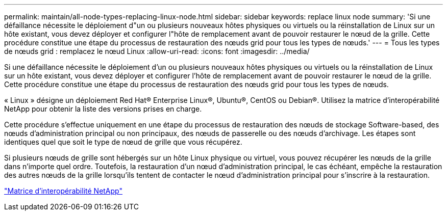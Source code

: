 ---
permalink: maintain/all-node-types-replacing-linux-node.html 
sidebar: sidebar 
keywords: replace linux node 
summary: 'Si une défaillance nécessite le déploiement d"un ou plusieurs nouveaux hôtes physiques ou virtuels ou la réinstallation de Linux sur un hôte existant, vous devez déployer et configurer l"hôte de remplacement avant de pouvoir restaurer le nœud de la grille. Cette procédure constitue une étape du processus de restauration des nœuds grid pour tous les types de nœuds.' 
---
= Tous les types de nœuds grid : remplacez le nœud Linux
:allow-uri-read: 
:icons: font
:imagesdir: ../media/


[role="lead"]
Si une défaillance nécessite le déploiement d'un ou plusieurs nouveaux hôtes physiques ou virtuels ou la réinstallation de Linux sur un hôte existant, vous devez déployer et configurer l'hôte de remplacement avant de pouvoir restaurer le nœud de la grille. Cette procédure constitue une étape du processus de restauration des nœuds grid pour tous les types de nœuds.

« Linux » désigne un déploiement Red Hat® Enterprise Linux®, Ubuntu®, CentOS ou Debian®. Utilisez la matrice d'interopérabilité NetApp pour obtenir la liste des versions prises en charge.

Cette procédure s'effectue uniquement en une étape du processus de restauration des nœuds de stockage Software-based, des nœuds d'administration principal ou non principaux, des nœuds de passerelle ou des nœuds d'archivage. Les étapes sont identiques quel que soit le type de nœud de grille que vous récupérez.

Si plusieurs nœuds de grille sont hébergés sur un hôte Linux physique ou virtuel, vous pouvez récupérer les nœuds de la grille dans n'importe quel ordre. Toutefois, la restauration d'un nœud d'administration principal, le cas échéant, empêche la restauration des autres nœuds de la grille lorsqu'ils tentent de contacter le nœud d'administration principal pour s'inscrire à la restauration.

https://mysupport.netapp.com/matrix["Matrice d'interopérabilité NetApp"]
